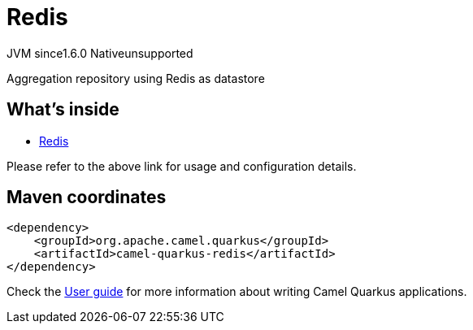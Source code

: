 // Do not edit directly!
// This file was generated by camel-quarkus-maven-plugin:update-extension-doc-page
= Redis
:cq-artifact-id: camel-quarkus-redis
:cq-native-supported: false
:cq-status: Preview
:cq-description: Aggregation repository using Redis as datastore
:cq-deprecated: false
:cq-jvm-since: 1.6.0
:cq-native-since: n/a

[.badges]
[.badge-key]##JVM since##[.badge-supported]##1.6.0## [.badge-key]##Native##[.badge-unsupported]##unsupported##

Aggregation repository using Redis as datastore

== What's inside

* xref:latest@components:others:redis.adoc[Redis]

Please refer to the above link for usage and configuration details.

== Maven coordinates

[source,xml]
----
<dependency>
    <groupId>org.apache.camel.quarkus</groupId>
    <artifactId>camel-quarkus-redis</artifactId>
</dependency>
----

Check the xref:user-guide/index.adoc[User guide] for more information about writing Camel Quarkus applications.
